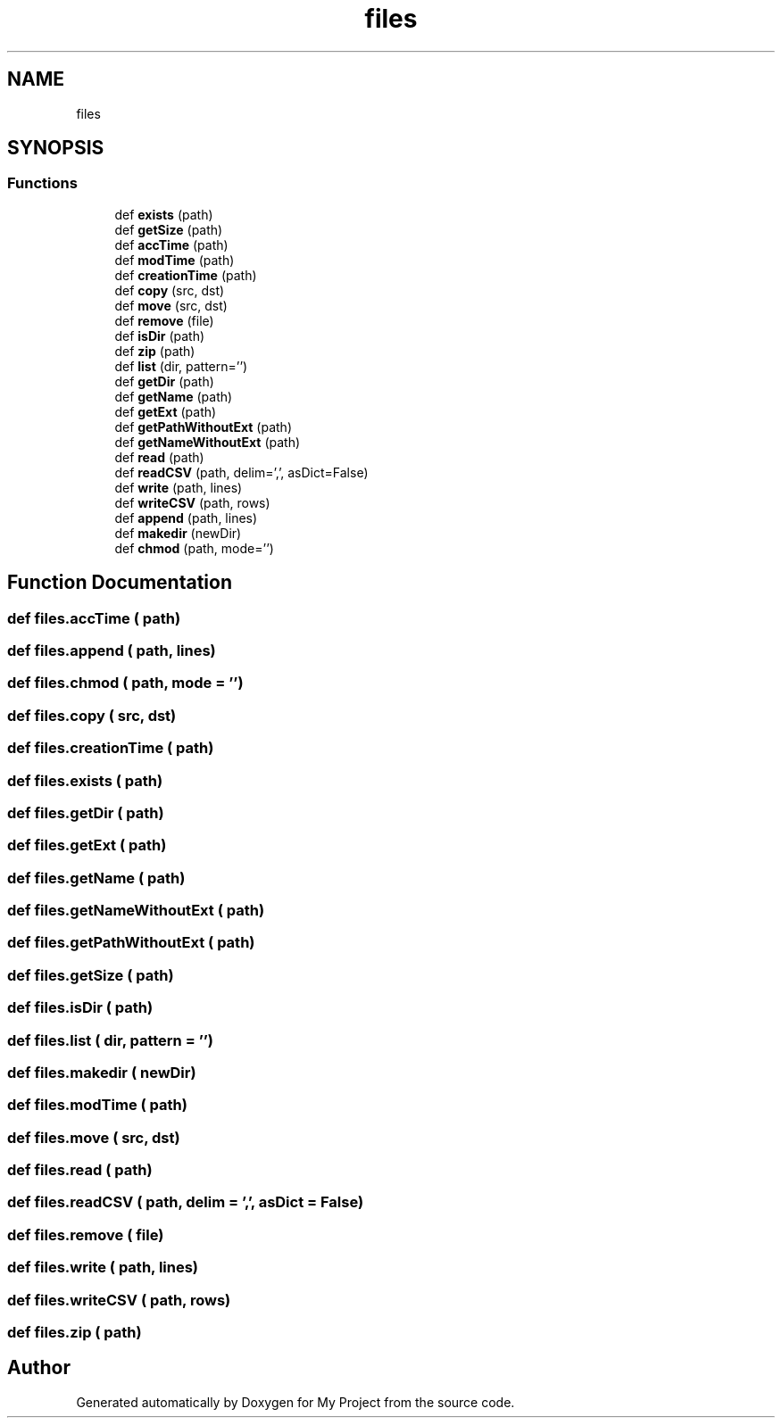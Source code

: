 .TH "files" 3 "Sun Jul 12 2020" "My Project" \" -*- nroff -*-
.ad l
.nh
.SH NAME
files
.SH SYNOPSIS
.br
.PP
.SS "Functions"

.in +1c
.ti -1c
.RI "def \fBexists\fP (path)"
.br
.ti -1c
.RI "def \fBgetSize\fP (path)"
.br
.ti -1c
.RI "def \fBaccTime\fP (path)"
.br
.ti -1c
.RI "def \fBmodTime\fP (path)"
.br
.ti -1c
.RI "def \fBcreationTime\fP (path)"
.br
.ti -1c
.RI "def \fBcopy\fP (src, dst)"
.br
.ti -1c
.RI "def \fBmove\fP (src, dst)"
.br
.ti -1c
.RI "def \fBremove\fP (file)"
.br
.ti -1c
.RI "def \fBisDir\fP (path)"
.br
.ti -1c
.RI "def \fBzip\fP (path)"
.br
.ti -1c
.RI "def \fBlist\fP (dir, pattern='')"
.br
.ti -1c
.RI "def \fBgetDir\fP (path)"
.br
.ti -1c
.RI "def \fBgetName\fP (path)"
.br
.ti -1c
.RI "def \fBgetExt\fP (path)"
.br
.ti -1c
.RI "def \fBgetPathWithoutExt\fP (path)"
.br
.ti -1c
.RI "def \fBgetNameWithoutExt\fP (path)"
.br
.ti -1c
.RI "def \fBread\fP (path)"
.br
.ti -1c
.RI "def \fBreadCSV\fP (path, delim=',', asDict=False)"
.br
.ti -1c
.RI "def \fBwrite\fP (path, lines)"
.br
.ti -1c
.RI "def \fBwriteCSV\fP (path, rows)"
.br
.ti -1c
.RI "def \fBappend\fP (path, lines)"
.br
.ti -1c
.RI "def \fBmakedir\fP (newDir)"
.br
.ti -1c
.RI "def \fBchmod\fP (path, mode='')"
.br
.in -1c
.SH "Function Documentation"
.PP 
.SS "def files\&.accTime ( path)"

.SS "def files\&.append ( path,  lines)"

.SS "def files\&.chmod ( path,  mode = \fC''\fP)"

.SS "def files\&.copy ( src,  dst)"

.SS "def files\&.creationTime ( path)"

.SS "def files\&.exists ( path)"

.SS "def files\&.getDir ( path)"

.SS "def files\&.getExt ( path)"

.SS "def files\&.getName ( path)"

.SS "def files\&.getNameWithoutExt ( path)"

.SS "def files\&.getPathWithoutExt ( path)"

.SS "def files\&.getSize ( path)"

.SS "def files\&.isDir ( path)"

.SS "def files\&.list ( dir,  pattern = \fC''\fP)"

.SS "def files\&.makedir ( newDir)"

.SS "def files\&.modTime ( path)"

.SS "def files\&.move ( src,  dst)"

.SS "def files\&.read ( path)"

.SS "def files\&.readCSV ( path,  delim = \fC','\fP,  asDict = \fCFalse\fP)"

.SS "def files\&.remove ( file)"

.SS "def files\&.write ( path,  lines)"

.SS "def files\&.writeCSV ( path,  rows)"

.SS "def files\&.zip ( path)"

.SH "Author"
.PP 
Generated automatically by Doxygen for My Project from the source code\&.
